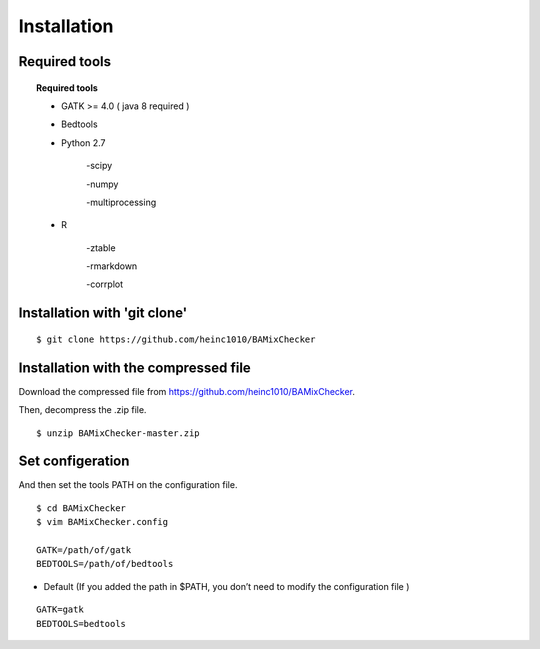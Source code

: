======================================
Installation
======================================

Required tools
-----------------
.. topic:: Required tools

    * GATK >= 4.0 ( java 8 required )
    
    * Bedtools
    
    * Python 2.7 
    
        -scipy
    
        -numpy
    
        -multiprocessing 
        
    * R
    
        -ztable
    
        -rmarkdown
    
        -corrplot


Installation with 'git clone'
------------------------------

::

    $ git clone https://github.com/heinc1010/BAMixChecker



Installation with the compressed file
---------------------------------------

Download the compressed file from https://github.com/heinc1010/BAMixChecker.

Then, decompress the .zip file.

::

    $ unzip BAMixChecker-master.zip


Set configeration
-------------------

And then set the tools PATH on the configuration file.


::

    $ cd BAMixChecker
    $ vim BAMixChecker.config
    
    GATK=/path/of/gatk
    BEDTOOLS=/path/of/bedtools

* Default (If you added the path in $PATH, you don’t need to modify the configuration file )
::

    GATK=gatk 
    BEDTOOLS=bedtools


